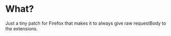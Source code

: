 * What?
Just a tiny patch for Firefox that makes it to always give raw requestBody to the extensions.
